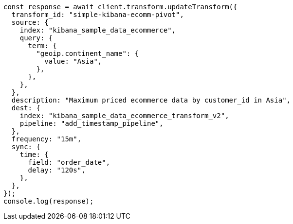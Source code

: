 // This file is autogenerated, DO NOT EDIT
// Use `node scripts/generate-docs-examples.js` to generate the docs examples

[source, js]
----
const response = await client.transform.updateTransform({
  transform_id: "simple-kibana-ecomm-pivot",
  source: {
    index: "kibana_sample_data_ecommerce",
    query: {
      term: {
        "geoip.continent_name": {
          value: "Asia",
        },
      },
    },
  },
  description: "Maximum priced ecommerce data by customer_id in Asia",
  dest: {
    index: "kibana_sample_data_ecommerce_transform_v2",
    pipeline: "add_timestamp_pipeline",
  },
  frequency: "15m",
  sync: {
    time: {
      field: "order_date",
      delay: "120s",
    },
  },
});
console.log(response);
----
